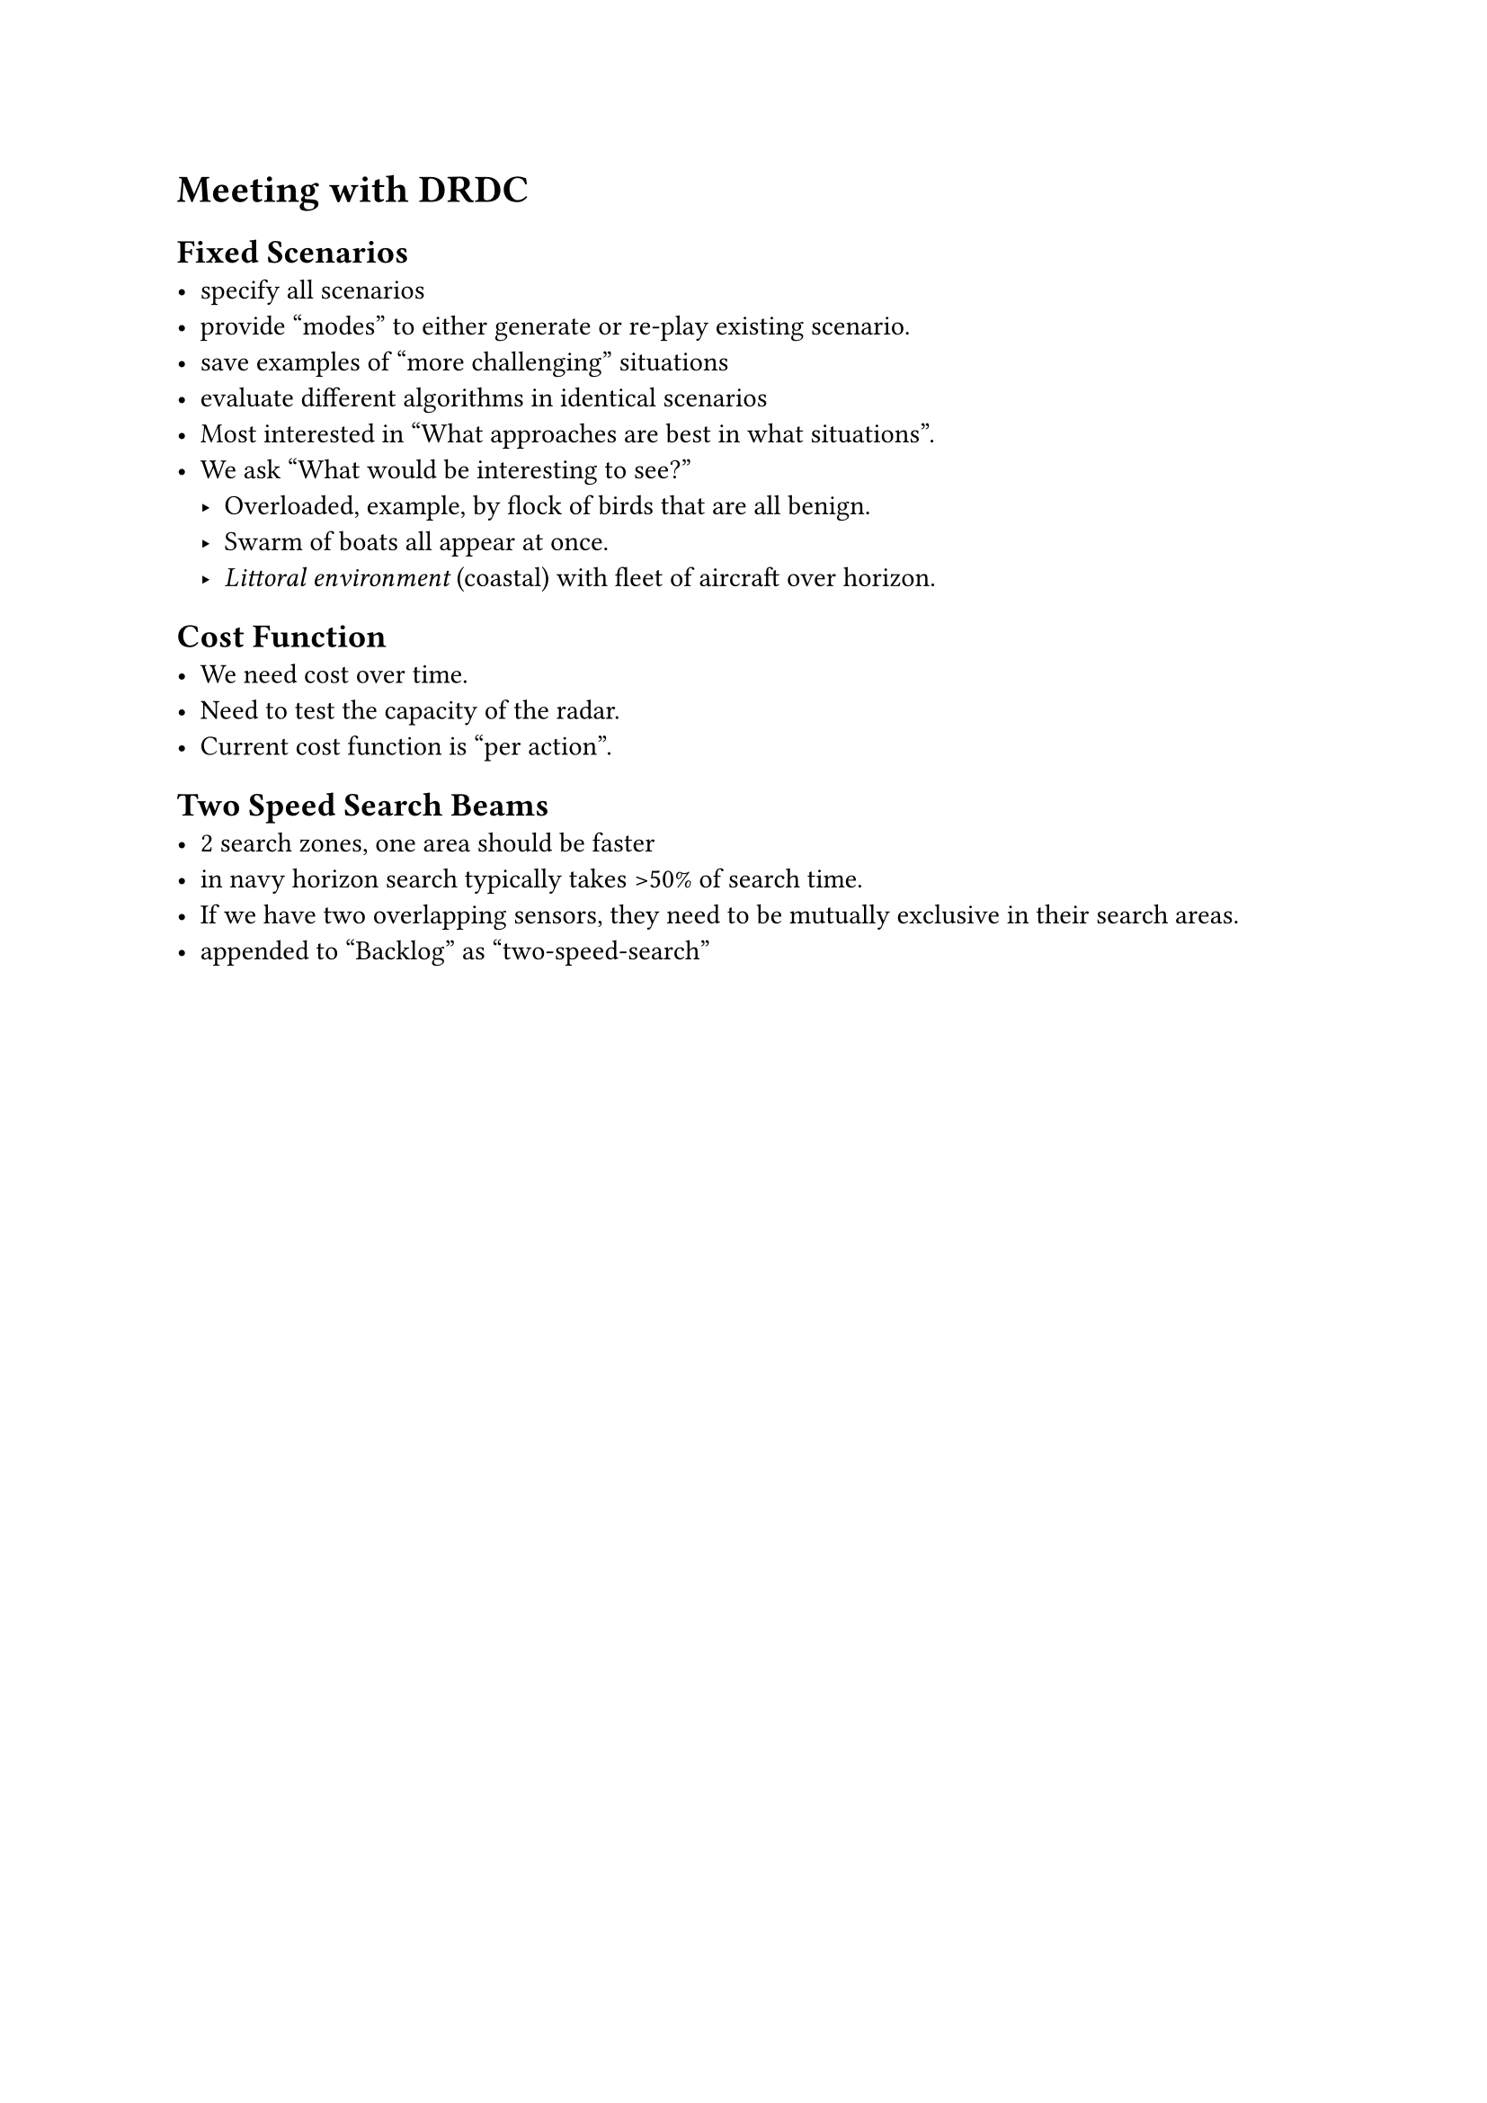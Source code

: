= Meeting with DRDC

== Fixed Scenarios
- specify all scenarios
- provide "modes" to either generate or re-play existing scenario.
- save examples of "more challenging" situations
- evaluate different algorithms in identical scenarios
- Most interested in "What approaches are best in what situations".
- We ask "What would be interesting to see?"
  - Overloaded, example, by flock of birds that are all benign.
  - Swarm of boats all appear at once.
  - _Littoral environment_ (coastal) with fleet of aircraft over horizon.

== Cost Function
- We need cost over time.
- Need to test the capacity of the radar.
- Current cost function is "per action".

== Two Speed Search Beams
- 2 search zones, one area should be faster
- in navy horizon search typically takes >50% of search time.
- If we have two overlapping sensors, they need to be mutually exclusive in their search areas.
- appended to "Backlog" as "two-speed-search"







